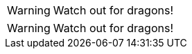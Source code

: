 // .icons_image
:icons:
WARNING: Watch out for dragons!

// .icons_font
:icons: font
WARNING: Watch out for dragons!
